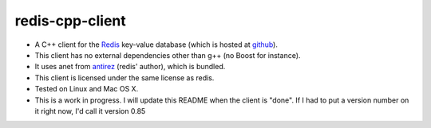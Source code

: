 redis-cpp-client
================

* A C++ client for the Redis_ key-value database (which is hosted at github_).
* This client has no external dependencies other than g++ (no Boost for instance).
* It uses anet from antirez_ (redis' author), which is bundled.
* This client is licensed under the same license as redis. 
* Tested on Linux and Mac OS X.

* This is a work in progress. I will update this README when the client is "done".
  If I had to put a version number on it right now, I'd call it version 0.85

.. _Redis: http://code.google.com/p/redis/ 
.. _github: http://github.com/antirez/redis/tree/master
.. _antirez: https://github.com/antirez 

